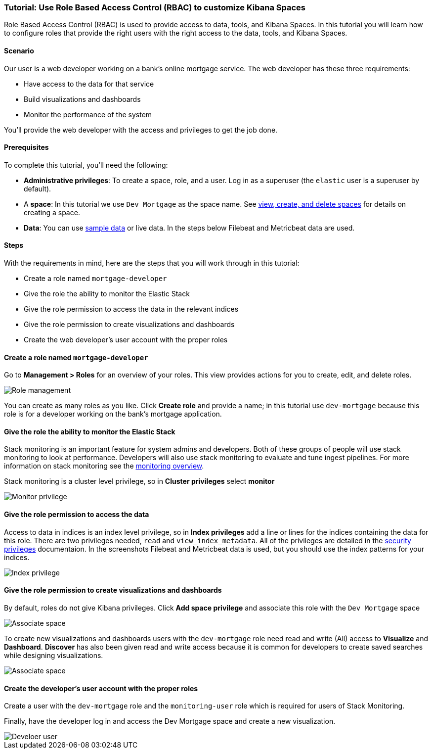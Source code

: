 [[space-rbac-tutorial]]
=== Tutorial:  Use Role Based Access Control (RBAC) to customize Kibana Spaces

Role Based Access Control (RBAC) is used to provide access to data, tools,
and Kibana Spaces.  In this tutorial you will learn how to configure roles
that provide the right users with the right access to the data, tools, and
Kibana Spaces.

[float]
==== Scenario

Our user is a web developer working on a bank's
online mortgage service.  The web developer has these 
three requirements:

* Have access to the data for that service 
* Build visualizations and dashboards
* Monitor the performance of the system

You'll provide the web developer with the access and privileges to get the job done.

[float]
==== Prerequisites

To complete this tutorial, you'll need the following:

*  **Administrative privileges**: To create a space, role, and a user.  
Log in as a superuser (the `elastic` user is a superuser by default).
*  A **space**: In this tutorial we use `Dev Mortgage` as the space 
name. See <<spaces-managing, view, create, and delete spaces>> for 
details on creating a space.
*  **Data**:  You can use <<tutorial-sample-data, sample data>> or 
live data.  In the steps below Filebeat and Metricbeat data are used.

[float]
==== Steps

With the requirements in mind, here are the steps that you will work 
through in this tutorial:

* Create a role named `mortgage-developer`
* Give the role the ability to monitor the Elastic Stack
* Give the role permission to access the data in the relevant indices
* Give the role permission to create visualizations and dashboards 
* Create the web developer's user account with the proper roles

[float]
==== Create a role named `mortgage-developer`

Go to **Management > Roles** 
for an overview of your roles.  This view provides actions
for you to create, edit, and delete roles.

[role="screenshot"]
image::security/images/role-management.png["Role management"]


You can create as many roles as you like. Click *Create role* and 
provide a name; 
in this tutorial use `dev-mortgage` because this role is for a 
developer working on the bank's mortgage application.

[float]
==== Give the role the ability to monitor the Elastic Stack

Stack monitoring is an important feature for system admins and developers.  
Both of these groups of people will use stack monitoring to look at 
performance.  Developers will also use stack monitoring to evaluate and tune ingest pipelines.  For more information on stack monitoring see the https://www.elastic.co/guide/en/elasticsearch/reference/current/monitoring-overview.html[monitoring overview].

Stack monitoring is a cluster level privilege, so in *Cluster 
privileges* select  **monitor**

[role="screenshot"]
image::security/images/role-monitor-privilege.png["Monitor privilege"]

[float]
==== Give the role permission to access the data

Access to data in indices is an index level privilege, so in 
*Index privileges* add a line or lines for the indices containing the 
data for this role.  There are two privileges needed, `read` and 
`view_index_metadata`.  All of the privileges are detailed in the 
https://www.elastic.co/guide/en/elasticsearch/reference/current/security-privileges.html[security privileges] documentaion.
In the screenshots Filebeat and Metricbeat data is used, but you 
should use the index patterns for your indices.

[role="screenshot"]
image::security/images/role-index-privilege.png["Index privilege"]

[float]
==== Give the role permission to create visualizations and dashboards

By default, roles do not give Kibana privileges.  Click **Add space 
privilege** and associate this role with the `Dev Mortgage` space

[role="screenshot"]
image::security/images/role-space-associate.png["Associate space"]

To create new visualizations and dashboards users with 
the `dev-mortgage` role need read and write (All) access to 
**Visualize** and **Dashboard**.  **Discover** has also 
been given read and write access because it is common for developers 
to create saved searches while designing visualizations.

[role="screenshot"]
image::security/images/role-space-visualization.png["Associate space"]

[float]
==== Create the developer's user account with the proper roles

Create a user with the `dev-mortgage` role and the `monitoring-user` 
role which is required for users of Stack Monitoring.

Finally, have the developer log in and access the Dev Mortgage space 
and create a new visualization.

[role="screenshot"]
image::security/images/role-new-user.png["Develoer user"]

